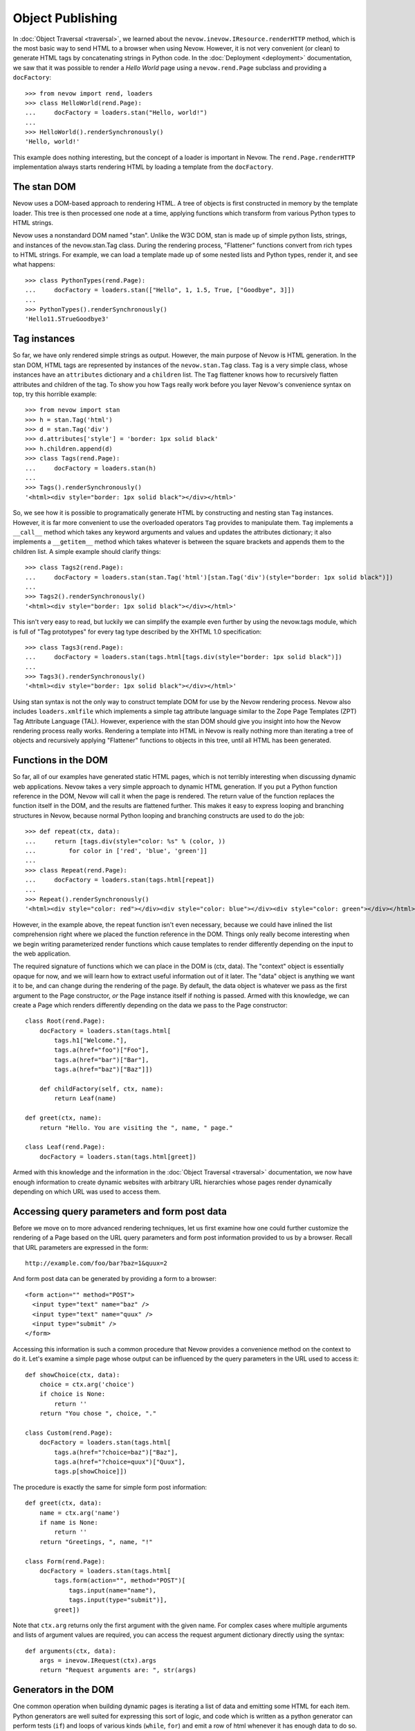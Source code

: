 Object Publishing
=================

In :doc:`Object Traversal <traversal>`, we learned about the
``nevow.inevow.IResource.renderHTTP`` method, which is the most basic
way to send HTML to a browser when using Nevow. However, it is not very
convenient (or clean) to generate HTML tags by concatenating strings in
Python code. In the :doc:`Deployment <deployment>` documentation, we
saw that it was possible to render a *Hello World* page using a
``nevow.rend.Page`` subclass and providing a ``docFactory``:

::

    >>> from nevow import rend, loaders
    >>> class HelloWorld(rend.Page):
    ...     docFactory = loaders.stan("Hello, world!")
    ...
    >>> HelloWorld().renderSynchronously()
    'Hello, world!'

This example does nothing interesting, but the concept of a loader is
important in Nevow. The ``rend.Page.renderHTTP`` implementation always
starts rendering HTML by loading a template from the ``docFactory``.

The stan DOM
------------

Nevow uses a DOM-based approach to rendering HTML. A tree of objects is
first constructed in memory by the template loader. This tree is then
processed one node at a time, applying functions which transform from
various Python types to HTML strings.

Nevow uses a nonstandard DOM named "stan". Unlike the W3C DOM, stan is
made up of simple python lists, strings, and instances of the
nevow.stan.Tag class. During the rendering process, "Flattener"
functions convert from rich types to HTML strings. For example, we can
load a template made up of some nested lists and Python types, render
it, and see what happens:

::

    >>> class PythonTypes(rend.Page):
    ...     docFactory = loaders.stan(["Hello", 1, 1.5, True, ["Goodbye", 3]])
    ...
    >>> PythonTypes().renderSynchronously()
    'Hello11.5TrueGoodbye3'

Tag instances
-------------

So far, we have only rendered simple strings as output. However, the
main purpose of Nevow is HTML generation. In the stan DOM, HTML tags are
represented by instances of the ``nevow.stan.Tag`` class. ``Tag`` is a
very simple class, whose instances have an ``attributes`` dictionary and
a ``children`` list. The ``Tag`` flattener knows how to recursively
flatten attributes and children of the tag. To show you how ``Tag``\ s
really work before you layer Nevow's convenience syntax on top, try this
horrible example:

::

    >>> from nevow import stan
    >>> h = stan.Tag('html')
    >>> d = stan.Tag('div')
    >>> d.attributes['style'] = 'border: 1px solid black'
    >>> h.children.append(d)
    >>> class Tags(rend.Page):
    ...     docFactory = loaders.stan(h)
    ...
    >>> Tags().renderSynchronously()
    '<html><div style="border: 1px solid black"></div></html>'

So, we see how it is possible to programatically generate HTML by
constructing and nesting stan ``Tag`` instances. However, it is far more
convenient to use the overloaded operators ``Tag`` provides to
manipulate them. ``Tag`` implements a ``__call__`` method which takes
any keyword arguments and values and updates the attributes dictionary;
it also implements a ``__getitem__`` method which takes whatever is
between the square brackets and appends them to the children list. A
simple example should clarify things:

::

    >>> class Tags2(rend.Page):
    ...     docFactory = loaders.stan(stan.Tag('html')[stan.Tag('div')(style="border: 1px solid black")])
    ...
    >>> Tags2().renderSynchronously()
    '<html><div style="border: 1px solid black"></div></html>'

This isn't very easy to read, but luckily we can simplify the example
even further by using the nevow.tags module, which is full of "Tag
prototypes" for every tag type described by the XHTML 1.0 specification:

::

    >>> class Tags3(rend.Page):
    ...     docFactory = loaders.stan(tags.html[tags.div(style="border: 1px solid black")])
    ...
    >>> Tags3().renderSynchronously()
    '<html><div style="border: 1px solid black"></div></html>'

Using stan syntax is not the only way to construct template DOM for use
by the Nevow rendering process. Nevow also includes ``loaders.xmlfile``
which implements a simple tag attribute language similar to the Zope
Page Templates (ZPT) Tag Attribute Language (TAL). However, experience
with the stan DOM should give you insight into how the Nevow rendering
process really works. Rendering a template into HTML in Nevow is really
nothing more than iterating a tree of objects and recursively applying
"Flattener" functions to objects in this tree, until all HTML has been
generated.

Functions in the DOM
--------------------

So far, all of our examples have generated static HTML pages, which is
not terribly interesting when discussing dynamic web applications. Nevow
takes a very simple approach to dynamic HTML generation. If you put a
Python function reference in the DOM, Nevow will call it when the page
is rendered. The return value of the function replaces the function
itself in the DOM, and the results are flattened further. This makes it
easy to express looping and branching structures in Nevow, because
normal Python looping and branching constructs are used to do the job:

::

    >>> def repeat(ctx, data):
    ...     return [tags.div(style="color: %s" % (color, ))
    ...         for color in ['red', 'blue', 'green']]
    ...
    >>> class Repeat(rend.Page):
    ...     docFactory = loaders.stan(tags.html[repeat])
    ...
    >>> Repeat().renderSynchronously()
    '<html><div style="color: red"></div><div style="color: blue"></div><div style="color: green"></div></html>'

However, in the example above, the repeat function isn't even necessary,
because we could have inlined the list comprehension right where we
placed the function reference in the DOM. Things only really become
interesting when we begin writing parameterized render functions which
cause templates to render differently depending on the input to the web
application.

The required signature of functions which we can place in the DOM is
(ctx, data). The "context" object is essentially opaque for now, and we
will learn how to extract useful information out of it later. The "data"
object is anything we want it to be, and can change during the rendering
of the page. By default, the data object is whatever we pass as the
first argument to the Page constructor, *or* the Page instance itself if
nothing is passed. Armed with this knowledge, we can create a Page which
renders differently depending on the data we pass to the Page
constructor:

::

    class Root(rend.Page):
        docFactory = loaders.stan(tags.html[
            tags.h1["Welcome."],
            tags.a(href="foo")["Foo"],
            tags.a(href="bar")["Bar"],
            tags.a(href="baz")["Baz"]])

        def childFactory(self, ctx, name):
            return Leaf(name)

    def greet(ctx, name):
        return "Hello. You are visiting the ", name, " page."

    class Leaf(rend.Page):
        docFactory = loaders.stan(tags.html[greet])
        

Armed with this knowledge and the information in the :doc:`Object
Traversal <traversal>` documentation, we now have enough
information to create dynamic websites with arbitrary URL hierarchies
whose pages render dynamically depending on which URL was used to access
them.

Accessing query parameters and form post data
---------------------------------------------

Before we move on to more advanced rendering techniques, let us first
examine how one could further customize the rendering of a Page based on
the URL query parameters and form post information provided to us by a
browser. Recall that URL parameters are expressed in the form:

::

    http://example.com/foo/bar?baz=1&quux=2

And form post data can be generated by providing a form to a browser:

::

    <form action="" method="POST">
      <input type="text" name="baz" />
      <input type="text" name="quux" />
      <input type="submit" />
    </form>

Accessing this information is such a common procedure that Nevow
provides a convenience method on the context to do it. Let's examine a
simple page whose output can be influenced by the query parameters in
the URL used to access it:

::

    def showChoice(ctx, data):
        choice = ctx.arg('choice')
        if choice is None:
            return ''
        return "You chose ", choice, "."

    class Custom(rend.Page):
        docFactory = loaders.stan(tags.html[
            tags.a(href="?choice=baz")["Baz"],
            tags.a(href="?choice=quux")["Quux"],
            tags.p[showChoice]])
        

The procedure is exactly the same for simple form post information:

::

    def greet(ctx, data):
        name = ctx.arg('name')
        if name is None:
            return ''
        return "Greetings, ", name, "!"

    class Form(rend.Page):
        docFactory = loaders.stan(tags.html[
            tags.form(action="", method="POST")[
                tags.input(name="name"),
                tags.input(type="submit")],
            greet])

Note that ``ctx.arg`` returns only the first argument with the given
name. For complex cases where multiple arguments and lists of argument
values are required, you can access the request argument dictionary
directly using the syntax:

::

    def arguments(ctx, data):
        args = inevow.IRequest(ctx).args
        return "Request arguments are: ", str(args)
        

Generators in the DOM
---------------------

One common operation when building dynamic pages is iterating a list of
data and emitting some HTML for each item. Python generators are well
suited for expressing this sort of logic, and code which is written as a
python generator can perform tests (``if``) and loops of various kinds
(``while``, ``for``) and emit a row of html whenever it has enough data
to do so. Nevow can handle generators in the DOM just as gracefully as
it can handle anything else:

::

    >>> from nevow import rend, loaders, tags
    >>> def generate(ctx, items):
    ...     for item in items:
    ...         yield tags.div[ item ]
    ...
    >>> class List(rend.Page):
    ...     docFactory = loaders.stan(tags.html[ generate ])
    ...
    >>> List(['one', 'two', 'three']).renderSynchronously()
    '<html><div>one</div><div>two</div><div>three</div></html>'

As you can see, generating HTML inside of functions or generators can be
very convenient, and can lead to very rapid application development.
However, it is also what I would call a "template abstraction
violation", and we will learn how we can keep knowledge of HTML out of
our python code when we learn about patterns and slots.

Methods in the DOM
------------------

Up until now, we have been placing our template manipulation logic
inside of simple Python functions and generators. However, it is often
appropriate to use a method instead of a function. Nevow makes it just
as easy to use a method to render HTML:

::

    class MethodRender(rend.Page):
        def __init__(self, foo):
            self.foo = foo

        def render_foo(self, ctx, data):
            return self.foo

        docFactory = loaders.stan(tags.html[ render_foo ])
        

Using render methods makes it possible to parameterize your Page class
with more parameters. With render methods, you can also use the Page
instance as a state machine to keep track of the state of the render.
While Nevow is designed to allow you to render the same Page instance
repeatedly, it can also be convenient to know that a Page instance will
only be used one time, and that the Page instance can be used as a
scratch pad to manage information about the render.

Data specials
-------------

Previously we saw how passing a parameter to the default Page
constructor makes it available as the "data" parameter to all of our
render methods. This "data" parameter can change as the page render
proceeds, and is a useful way to ensure that render functions are
isolated and only act upon the data which is available to them. Render
functions which do not pull information from sources other than the
"data" parameter are more easily reusable and can be composed into
larger parts more easily.

Deciding which data gets passed as the data parameter is as simple as
changing the "Data special" for a Tag. See the
:doc:`Glossary <glossary>` under "Tag Specials" for more information
about specials. Assigning to the data special is as simple as assigning
to a tag attribute:

::

    >>> def hello(ctx, name):
    ...     return "Hello, ", name
    ...
    >>> class DataSpecial(rend.Page):
    ...     docFactory = loaders.stan(tags.html[
    ...     tags.div(data="foo")[ hello ],
    ...     tags.div(data="bar")[ hello ]])
    ...
    >>> DataSpecial().renderSynchronously()
    '<html><div>Hello, foo</div><div>Hello, bar</div></html>'

Data specials may be assigned any python value. Data specials are only
in scope during the rendering of the tag they are assigned to, so if the
"hello" renderer were placed in the DOM inside the html node directly,
"Hello, None" would be output.

Before data is passed to a render function, Nevow first checks to see if
there is an ``IGettable`` adapter for it. If there is, it calls
``IGettable.get()``, and passes the result of this as the data parameter
instead. Nevow includes an ``IGettable`` adapter for python functions,
which means you can set a Tag data special to a function reference and
Nevow will call it to obtain the data when the Tag is rendered. The
signature for data methods is similar to that of render methods, (ctx,
data). For example:

::

    def getName(ctx, data):
        return ctx.arg('name')

    def greet(ctx, name):
        return "Greetings, ", name

    class GreetName(rend.Page):
        docFactory = loaders.stan(tags.html[
            tags.form(action="")[
                tags.input(name="name"),
                tags.input(type="submit")],
                tags.div(data=getName)[ greet ]])
        

Data specials exist mainly to allow you to construct and enforce a
Model-View- Controller style separation of the Model code from the View.
Here we see that the greet function is capable of rendering a greeting
view for a name model, and that the implementation of getName may change
without the view code changing.

Render specials
---------------

Previously, we have seen how render functions can be placed directly in
the DOM, and the return value replaces the render function in the DOM.
However, these free functions and methods are devoid of any contextual
information about the template they are living in. The render special is
a way to associate a render function or method with a particular Tag
instance, which the render function can then examine to decide how to
render:

::

    >>> def alignment(ctx, data):
    ...     align = ctx.tag.attributes.get('align')
    ...     if align == 'right':
    ...         return ctx.tag["Aligned right"]
    ...     elif align == 'center':
    ...         return ctx.tag["Aligned center"]
    ...     else:
    ...         return ctx.tag["Aligned left"]
    ...
    >>> class AlignmentPage(rend.Page):
    ...     docFactory = loaders.stan(tags.html[
    ...     tags.p(render=alignment),
    ...     tags.p(render=alignment, align="center"),
    ...     tags.p(render=alignment, align="right")])
    ...
    >>> AlignmentPage().renderSynchronously()
    '<html><p>Aligned left</p><p align="center">Aligned center</p><p align="right">Aligned right</p></html>'

Note how the alignment renderer has access to the template node as
``ctx.tag``. It can examine and change this node, and the return value
of the render function replaces the original node in the DOM. Note that
here we are returning the template node after changing it. We will see
later how we can instead mutate the context and use slots so that the
knowledge the renderer requires about the structure of the template is
reduced even more.

Pattern specials
----------------

When writing render methods, it is easy to inline the construction of
Tag instances to generate HTML programatically. However, this creates a
template abstraction violation, where part of the HTML which will show
up in the final page output is hidden away inside of render methods
instead of inside the template. Pattern specials are designed to avoid
this problem. A node which has been tagged with a pattern special can
then be located and copied by a render method. The render method does
not need to know anything about the structure or location of the
pattern, only it's name.

We can rewrite our previous generator example so that the generator does
not have to know what type of tag the template designer would like
repeated for each item in the list:

::

    >>> from nevow import rend, loaders, tags, inevow
    >>> def generate(ctx, items):
    ...     pat = inevow.IQ(ctx).patternGenerator('item')
    ...     for item in items:
    ...         ctx.tag[ pat(data=item) ]
    ...     return ctx.tag
    ...
    >>> def string(ctx, item):
    ...     return ctx.tag[ str(item) ]
    ...
    >>> class List(rend.Page):
    ...     docFactory = loaders.stan(tags.html[
    ...     tags.ul(render=generate)[
    ...         tags.li(pattern="item", render=string)]])
    ...
    >>> List([1, 2, 3]).renderSynchronously()
    '<html><ol><li>1</li><li>2</li><li>3</li></ol></html>'

Note that we have to mutate the tag in place and repeatedly copy the
item pattern, applying the item as the data special to the resulting
Tag. It turns out that this is such a common operation that nevow comes
out of the box with these two render functions:

::

    >>> class List(rend.Page):
    ...     docFactory = loaders.stan(tags.html[
    ...     tags.ul(render=rend.sequence)[
    ...         tags.li(pattern="item", render=rend.data)]])
    ...
    >>> List([1, 2, 3]).renderSynchronously()
    '<html><ul><li>1</li><li>2</li><li>3</li></ul></html>'

Slot specials
-------------

The problem with render methods is that they are only capable of making
changes to their direct children. Because of the architecture of Nevow,
they should not attempt to change grandchildren or parent nodes. It is
possible to write one render method for every node you wish to change,
but there is a better way. A node with a slot special can be "filled"
with content by any renderer above the slot. Creating a slot special is
such a frequent task that there is a prototype in ``nevow.tags`` which
is usually used.

Let us examine a renderer which fills a template with information about
a person:

::

    >>> from nevow import loaders, rend, tags
    ...
    >>> person = ('Donovan', 'Preston', 'Male', 'California')
    ...
    >>> def render_person(ctx, person):
    ...     firstName, lastName, sex, location = person
    ...     ctx.fillSlots('firstName', firstName)
    ...     ctx.fillSlots('lastName', lastName)
    ...     ctx.fillSlots('sex', sex)
    ...     ctx.fillSlots('location', location)
    ...     return ctx.tag
    ...
    >>> class PersonPage(rend.Page):
    ...     docFactory = loaders.stan(tags.html(render=render_person)[
    ...     tags.table[
    ...         tags.tr[
    ...             tags.td[tags.slot('firstName')],
    ...             tags.td[tags.slot('lastName')],
    ...             tags.td[tags.slot('sex')],
    ...             tags.td[tags.slot('location')]]]])
    ...
    >>> PersonPage(person).renderSynchronously()
    '<html><table><tr><td>Donovan</td><td>Preston</td><td>Male</td><td>California</td></tr></table></html>'

Using patterns in combination with slots can lead to very powerful
template abstraction. Nevow also includes another standard renderer
called "mapping" which takes any data which responds to the "items()"
message and inserts the items into appropriate slots:

::

    >>> class DictPage(rend.Page):
    ...     docFactory = loaders.stan(tags.html(render=rend.mapping)[
    ...         tags.span[ tags.slot('foo') ], tags.span[ tags.slot('bar') ]])
    ...
    >>> DictPage(dict(foo=1, bar=2)).renderSynchronously()
    '<html><span>1</span><span>2</span></html>'

Data directives
---------------

So far, we have always placed data functions directly in the Data
special attribute of a Tag. Sometimes, it is preferable to look up a
data method from the Page class as the Page has being rendered. For
example, a base class may define a template and a subclass may provide
the implementation of the data method. We can accomplish this effect by
using a data directive as a Tag's data special:

::

    class Base(rend.Page):
        docFactory = loaders.stan(tags.html[
            tags.div(data=tags.directive('name'), render=rend.data)])

    class Subclass(Base):
        def data_name(self, ctx, data):
            return "Your name"
        

The data directive is resolved by searching for the ``IContainer``
implementation in the context. ``rend.Page`` implements
``IContainer.get`` by performing an attribute lookup on the Page with
the prefix 'data\_\*'. You can provide your own ``IContainer``
implementation if you wish, and also you should know that ``IContainer``
implementations for list and dict are included in the
``nevow.accessors`` module.

A common gotcha is that the closest ``IContainer`` is used to resolve
data directives. This means that if a list is being used as the data
during the rendering process, data directives below this will be
resolved against the ``IContainer`` implementation in
``nevow.accessors.ListAccessor``. If you are expecting a data directive
to invoke a Page's data\_\* method but instead get a ``KeyError``, this
is why.

Render directives
-----------------

Render directives are almost exactly the same, except they are resolved
using the closest ``IRendererFactory`` implementation in the context.
Render directives can be used to allow subclasses to override certain
render methods, and also can be used to allow Fragments to locate their
own prefixed render methods.

Flatteners
----------

TODO This section isn't done yet.

Nevow's flatteners use a type/function registry to determine how to
render objects which Nevow encounters in the DOM during the rendering
process. "Explicit is better than implicit", so in most cases,
explicitly applying render methods to data will be better than
registering a flattener, but in some cases it can be useful:

::

    class Person(object):
        def __init__(self, firstName, lastName):
            self.firstName = firstName
            self.lastName = lastName

    def flattenPerson(person, ctx):
        return flat.partialflatten(ctx, (person.firstName, " ", person.lastName))

    from nevow import flat
    flat.registerFlattener(flattenPerson, Person)

    def insertData(ctx, data):
        return data

    class PersonPage(rend.Page):
        docFactory = loaders.stan(tags.html[insertData])
        

